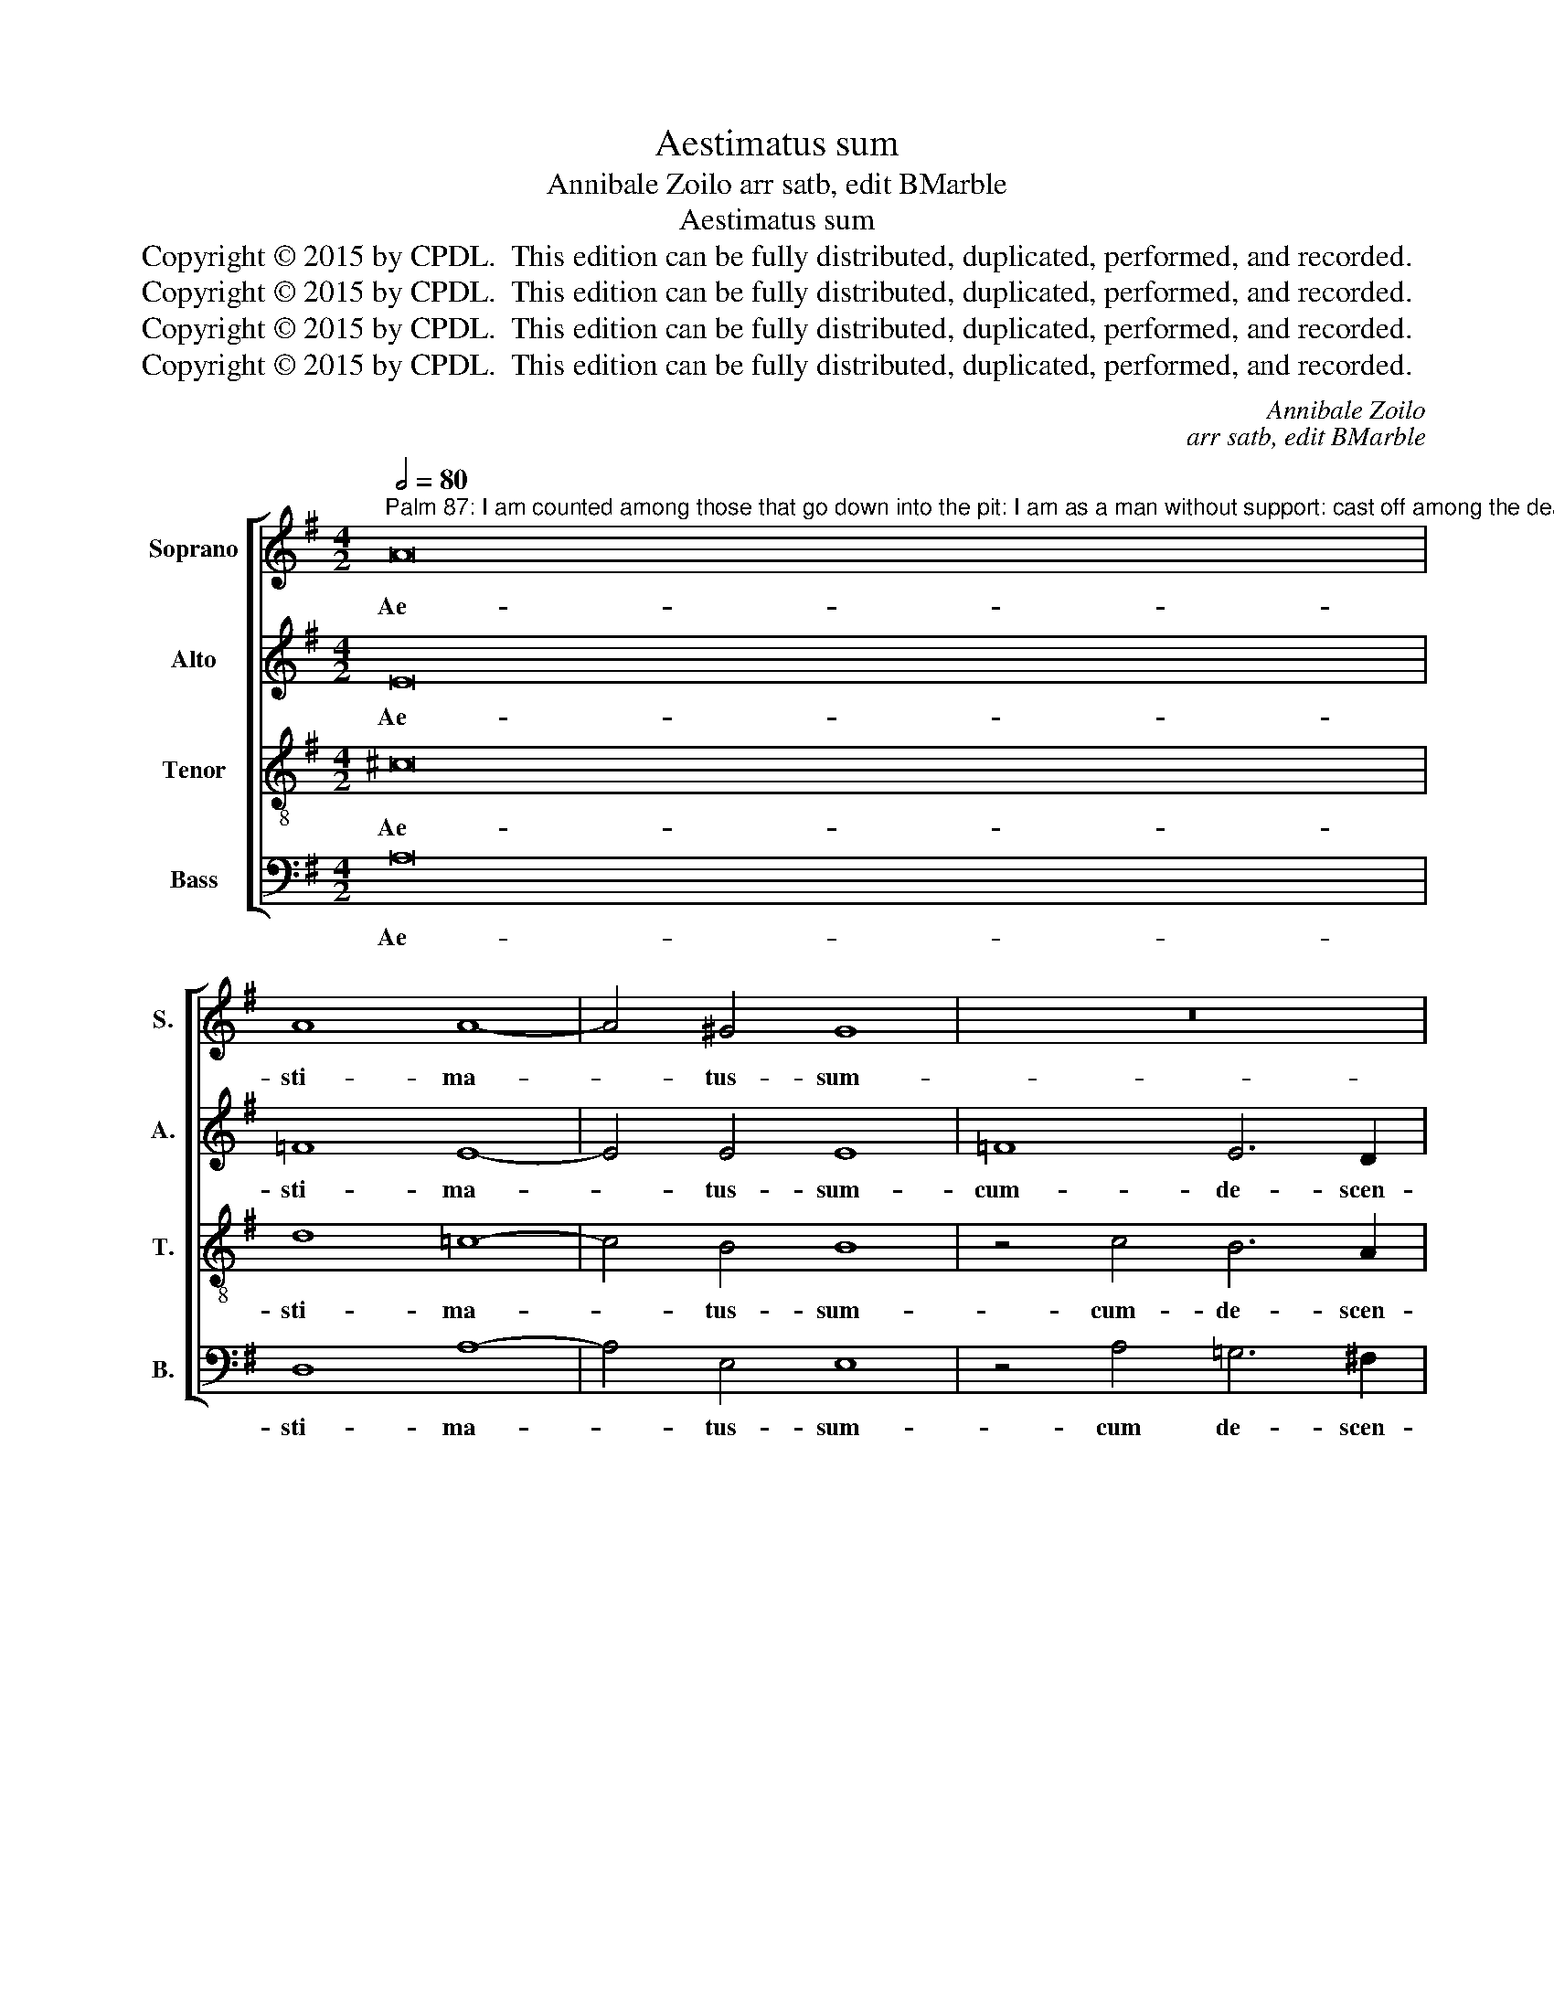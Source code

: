 X:1
T:Aestimatus sum
T:Annibale Zoilo arr satb, edit BMarble
T:Aestimatus sum
T:Copyright © 2015 by CPDL.  This edition can be fully distributed, duplicated, performed, and recorded. 
T:Copyright © 2015 by CPDL.  This edition can be fully distributed, duplicated, performed, and recorded. 
T:Copyright © 2015 by CPDL.  This edition can be fully distributed, duplicated, performed, and recorded. 
T:Copyright © 2015 by CPDL.  This edition can be fully distributed, duplicated, performed, and recorded. 
C:Annibale Zoilo
C:arr satb, edit BMarble
Z:Copyright © 2015 by CPDL.  This edition can be fully distributed, duplicated, performed, and recorded.
Z:
%%score [ 1 2 3 4 ]
L:1/8
Q:1/2=80
M:4/2
K:G
V:1 treble nm="Soprano" snm="S."
V:2 treble nm="Alto" snm="A."
V:3 treble-8 transpose=-12 nm="Tenor" snm="T."
V:4 bass nm="Bass" snm="B."
V:1
"^Palm 87: I am counted among those that go down into the pit: I am as a man without support: cast off among the dead.Verse: You cast me into the bottom of the pit,into the darkness of the anyss.." A16 | %1
w: Ae-|
 A8 A8- | A4 ^G4 G8 | z16 | z16 | c8 B6 A2 | G4 F4 E4 D4 | C8 B,8 ||S z8 B,8 | E8 E8 | G12 F4 | %11
w: sti- ma-|* tus- sum-|||cum- de- scen-|den- ti- bus- in-|la- cum:-|Fa-|ctus- sum-|si- cut-|
 (E8 A8) | ^G4 =G8 G4 ||[M:3/1] ^F4 E4 F4 F4 E8 ||[M:4/2] z4 D8 E4 | (=F6 E2 D4) C4 | =F16 | E16- | %18
w: ho- *|mo- si- ne-|ad- ju- to- ri- o,-|in- ter-|mor- * * tu-|os|li-|
 E16 | E16!fine! |][Q:1/2=92][Q:1/2=92] z16 | z16 | z16 | z16 | z16 | z16 | z16 | z16 | z16 | z16 | %30
w: |ber.-|||||||||||
 z16 | z16 | z16 | z16 | z16 |] %35
w: |||||
V:2
 E16 | =F8 E8- | E4 E4 E8 | =F8 E6 D2 | C4 B,4 A,4 G,4- | G,4 F,4 (G,6 A,2 | B,8) E,8 | %7
w: Ae-|sti- ma-|* tus- sum-|cum- de- scen-|den- ti- bus- in|_ la- cum, _|_ in-|
 E,12 ^D,4 || z8 G,8- | G,4 G,4 G,8 | C12 A,4 | (G,8 A,8) | B,4 C4 B,4 C4 || %13
w: la- cum:-|Fa-|* ctus- sum-|si- cut-|ho- *|mo- si- ne- ad-|
[M:3/1] D4 E8 ^D4 (E6 F2 ||[M:4/2] G16) | z4 A,8 C4 | (D6 C2 B,4) A,4 | (^G,6 A,2 B,4 C4) | %18
w: ju- to- ri- o, _|_|in- ter-|mor- * * tu-|os _ _ _|
 (B,4 A,8 ^G,4) | A,16 |] A,12 B,4 | C2 B,2 C2 D2 E2 F2 G4- | G2 F2 E2 D2 C4 B,4 | A,8 z4 E4 | %24
w: li- * *|ber.-|Po- su-|e- * * * * * *|* * * * * runt-|me- in-|
 =F8 E4 D4 | E4 G4 G2 F2 E2 D2 | C2 B,2 A,2 G,2 A,2 B,2 C2 B,2 | C2 D2 E8 ^D4 | E16 | z4 G4 G4 A4 | %30
w: la- cu- in-|fe- ri- o- * * *|||ri,-|in- te- ne-|
 B8 G4 A4- | A4 F4 G8 | E4 =F6 E2 D2 C2 | D2 C2 B,2 A,2 B,8 | A,16 |] %35
w: bro- sis,- et|_ in- um-|bra- mor- * * *||tis.|
V:3
 ^c16 | d8 =c8- | c4 B4 B8 | z4 c4 B6 A2 | G4 F4 E4 D4- | D4 C4 D8 | d8 (c6 B2 | A8) F8 || z8 E8 | %9
w: Ae-|sti- ma-|* tus- sum-|cum- de- scen-|den- ti- bus- in|_ la- cum,-|in- la- *|* cum:-|Fa-|
 B8 B8 | e12 d4 | c2 B2 e6 dc d4 | e8 z8 ||[M:3/1] z24 ||[M:4/2] z4 B8 B4 | (c6 B2 A4) G4 | %16
w: ctus- sum-|si- cut-|ho- * * * * *|mo-||in- ter|mor- * * tu-|
 A8 d6 c2 | B4 A4 ^G4 A4 | B4 c4 B8 | ^c16 |] z16 | A12 B4 | c2 B2 c2 d2 e2 f2 g4 | %23
w: os- li- *|||ber.-||Po- su-|e- * * * * * *|
 =f4 (e6 d2 c2 B2 | A8) z4 B4 | c8 B4 G4 | A4 c4 c2 B2 A2 G2 | A2 G2 F2 E2 F8 | E8 z4 A4 | %29
w: runt- me _ _ _|_ in-|la- cu- in-|fe- ri- o- * * *||ri,- in-|
 A4 B4 c8 | d4 e8 c4 | d8 B4 c4- | c2 B2 A2 G2 A4 B4- | B2 A2 A8 ^G4 | A16 |] %35
w: te- ne- bro-|sis,- et- in-|um- bra- mor-|* * * * tis, mor-||tis.-|
V:4
 A,16 | D,8 A,8- | A,4 E,4 E,8 | z4 A,4 =G,6 ^F,2 | E,4 D,4 C,4 B,,4 | A,,8 G,,8 | G,,8 A,,8- | %7
w: Ae-|sti- ma-|* tus- sum-|cum de- scen-|den- ti- bus- in-|la- cum,-|in- la-|
 A,,8 B,,8 || z8 E,8- | E,4 E,4 E,8 | C,12 D,4 | (E,8 =F,8) | E,8 z8 ||[M:3/1] z24 || %14
w: * cum:-|Fa-|* ctus- sum-|si- cut-|ho- *|mo-||
[M:4/2] z4 G,8 E,4 | (A,6 G,2 =F,4) E,4 | D,16 | E,16- | E,16 | A,,16 |] z16 | z16 | z16 | z16 | %24
w: in- ter|mor- * * tu-|os|li-||ber.|||||
 z16 | z16 | z16 | z16 | z16 | z16 | z16 | z16 | z16 | z16 | z8 z8 |] %35
w: |||||||||||

